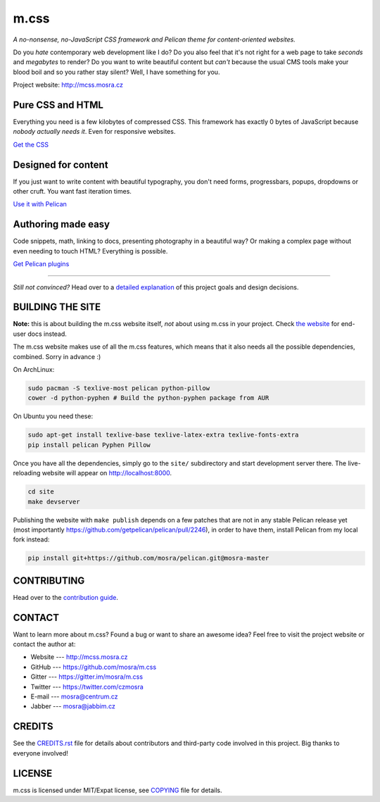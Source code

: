 m.css
#####

*A no-nonsense, no-JavaScript CSS framework and Pelican theme for
content-oriented websites.*

.. image:: https://badges.gitter.im/mosra/m.css.svg
   :alt: Join the chat at https://gitter.im/mosra/m.css
   :target: https://gitter.im/mosra/m.css?utm_source=badge&utm_medium=badge&utm_campaign=pr-badge&utm_content=badge

Do you *hate* contemporary web development like I do? Do you also feel that
it's not right for a web page to take *seconds* and *megabytes* to render? Do
you want to write beautiful content but *can't* because the usual CMS tools
make your blood boil and so you rather stay silent? Well, I have something for
you.

Project website: http://mcss.mosra.cz

Pure CSS and HTML
=================

Everything you need is a few kilobytes of compressed CSS. This framework has
exactly 0 bytes of JavaScript because *nobody actually needs it*. Even for
responsive websites.

`Get the CSS <http://mcss.mosra.cz/css/>`_

Designed for content
====================

If you just want to write content with beautiful typography, you don't need
forms, progressbars, popups, dropdowns or other cruft. You want fast iteration
times.

`Use it with Pelican <http://mcss.mosra.cz/pelican/>`_

Authoring made easy
===================

Code snippets, math, linking to docs, presenting photography in a beautiful
way? Or making a complex page without even needing to touch HTML? Everything is
possible.

`Get Pelican plugins <http://mcss.mosra.cz/plugins/>`_

-------

*Still not convinced?* Head over to a `detailed explanation <http://mcss.mosra.cz/why/>`_
of this project goals and design decisions.

BUILDING THE SITE
=================

**Note:** this is about building the m.css website itself, *not* about using
m.css in your project. Check `the website <http://mcss.mosra.cz>`_ for end-user
docs instead.

The m.css website makes use of all the m.css features, which means that it also
needs all the possible dependencies, combined. Sorry in advance :)

On ArchLinux:

.. code:: sh

    sudo pacman -S texlive-most pelican python-pillow
    cower -d python-pyphen # Build the python-pyphen package from AUR

On Ubuntu you need these:

.. code:: sh

    sudo apt-get install texlive-base texlive-latex-extra texlive-fonts-extra
    pip install pelican Pyphen Pillow

Once you have all the dependencies, simply go to the ``site/`` subdirectory and
start development server there. The live-reloading website will appear on
http://localhost:8000.

.. code:: sh

    cd site
    make devserver

Publishing the website with ``make publish`` depends on a few patches that are
not in any stable Pelican release yet (most importantly
https://github.com/getpelican/pelican/pull/2246), in order to have them,
install Pelican from my local fork instead:

.. code:: sh

    pip install git+https://github.com/mosra/pelican.git@mosra-master

CONTRIBUTING
============

Head over to the `contribution guide <CONTRIBUTING.rst>`_.

CONTACT
=======

Want to learn more about m.css? Found a bug or want to share an awesome idea?
Feel free to visit the project website or contact the author at:

-   Website --- http://mcss.mosra.cz
-   GitHub --- https://github.com/mosra/m.css
-   Gitter --- https://gitter.im/mosra/m.css
-   Twitter --- https://twitter.com/czmosra
-   E-mail --- mosra@centrum.cz
-   Jabber --- mosra@jabbim.cz

CREDITS
=======

See the `CREDITS.rst <CREDITS.rst>`_ file for details about contributors and
third-party code involved in this project. Big thanks to everyone involved!

LICENSE
=======

m.css is licensed under MIT/Expat license, see `COPYING <COPYING>`_ file for
details.
